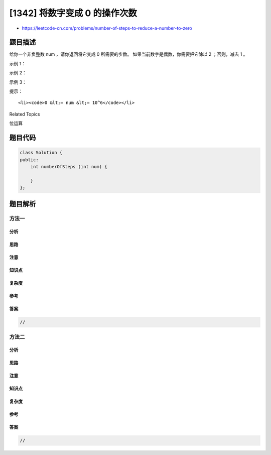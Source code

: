 [1342] 将数字变成 0 的操作次数
==============================

-  https://leetcode-cn.com/problems/number-of-steps-to-reduce-a-number-to-zero

题目描述
--------

.. raw:: html

   <p>

给你一个非负整数 num ，请你返回将它变成 0 所需要的步数。
如果当前数字是偶数，你需要把它除以 2 ；否则，减去 1 。

.. raw:: html

   </p>

.. raw:: html

   <p>

 

.. raw:: html

   </p>

.. raw:: html

   <p>

示例 1：

.. raw:: html

   </p>

.. raw:: html

   <pre><strong>输入：</strong>num = 14
   <strong>输出：</strong>6
   <strong>解释：
   </strong>步骤 1) 14 是偶数，除以 2 得到 7 。
   步骤 2） 7 是奇数，减 1 得到 6 。
   步骤 3） 6 是偶数，除以 2 得到 3 。
   步骤 4） 3 是奇数，减 1 得到 2 。
   步骤 5） 2 是偶数，除以 2 得到 1 。
   步骤 6） 1 是奇数，减 1 得到 0 。
   </pre>

.. raw:: html

   <p>

示例 2：

.. raw:: html

   </p>

.. raw:: html

   <pre><strong>输入：</strong>num = 8
   <strong>输出：</strong>4
   <strong>解释：</strong>
   步骤 1） 8 是偶数，除以 2 得到 4 。
   步骤 2） 4 是偶数，除以 2 得到 2 。
   步骤 3） 2 是偶数，除以 2 得到 1 。
   步骤 4） 1 是奇数，减 1 得到 0 。
   </pre>

.. raw:: html

   <p>

示例 3：

.. raw:: html

   </p>

.. raw:: html

   <pre><strong>输入：</strong>num = 123
   <strong>输出：</strong>12
   </pre>

.. raw:: html

   <p>

 

.. raw:: html

   </p>

.. raw:: html

   <p>

提示：

.. raw:: html

   </p>

.. raw:: html

   <ul>

::

    <li><code>0 &lt;= num &lt;= 10^6</code></li>

.. raw:: html

   </ul>

.. raw:: html

   <div>

.. raw:: html

   <div>

Related Topics

.. raw:: html

   </div>

.. raw:: html

   <div>

.. raw:: html

   <li>

位运算

.. raw:: html

   </li>

.. raw:: html

   </div>

.. raw:: html

   </div>

题目代码
--------

.. code:: cpp

    class Solution {
    public:
        int numberOfSteps (int num) {

        }
    };

题目解析
--------

方法一
~~~~~~

分析
^^^^

思路
^^^^

注意
^^^^

知识点
^^^^^^

复杂度
^^^^^^

参考
^^^^

答案
^^^^

.. code:: cpp

    //

方法二
~~~~~~

分析
^^^^

思路
^^^^

注意
^^^^

知识点
^^^^^^

复杂度
^^^^^^

参考
^^^^

答案
^^^^

.. code:: cpp

    //
